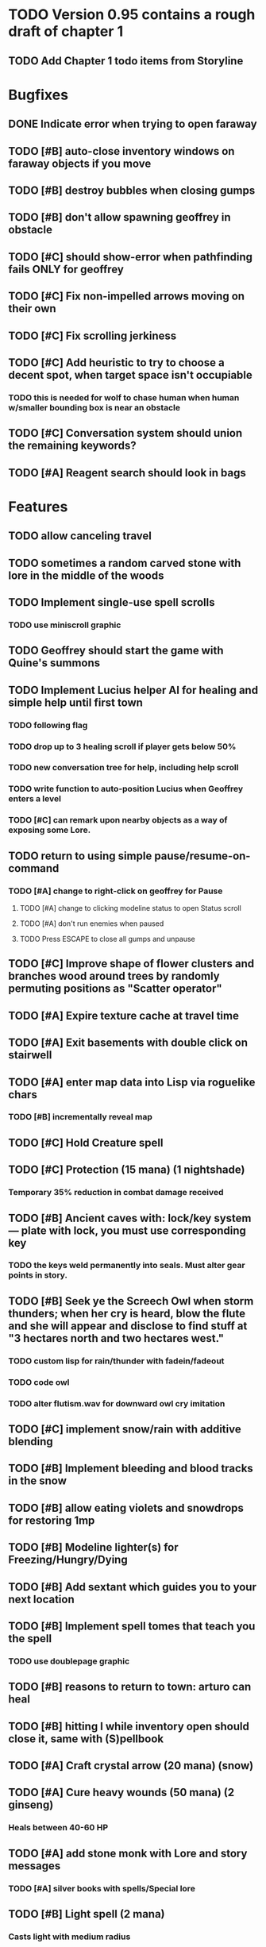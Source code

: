 * TODO Version 0.95 contains a rough draft of chapter 1

** TODO Add Chapter 1 todo items from Storyline

* Bugfixes

** DONE Indicate error when trying to open faraway
   CLOSED: [2014-05-08 Thu 20:18]
** TODO [#B] auto-close inventory windows on faraway objects if you move
** TODO [#B] destroy bubbles when closing gumps
** TODO [#B] don't allow spawning geoffrey in obstacle
** TODO [#C] should show-error when pathfinding fails ONLY for geoffrey
** TODO [#C] Fix non-impelled arrows moving on their own 
** TODO [#C] Fix scrolling jerkiness
** TODO [#C] Add heuristic to try to choose a decent spot, when target space isn't occupiable
*** TODO this is needed for wolf to chase human when human w/smaller bounding box is near an obstacle
** TODO [#C] Conversation system should union the remaining keywords?
** TODO [#A] Reagent search should look in bags

* Features

** TODO allow canceling travel
** TODO sometimes a random carved stone with lore in the middle of the woods

** TODO Implement single-use spell scrolls
*** TODO use miniscroll graphic

** TODO Geoffrey should start the game with Quine's summons
** TODO Implement Lucius helper AI for healing and simple help until first town
*** TODO following flag
*** TODO drop up to 3 healing scroll if player gets below 50%
*** TODO new conversation tree for help, including help scroll
*** TODO write function to auto-position Lucius when Geoffrey enters a level
*** TODO [#C] can remark upon nearby objects as a way of exposing some Lore. 

** TODO return to using simple pause/resume-on-command
*** TODO [#A] change to right-click on geoffrey for Pause
**** TODO [#A] change to clicking modeline status to open Status scroll
**** TODO [#A] don't run enemies when paused
**** TODO Press ESCAPE to close all gumps and unpause

** TODO [#C] Improve shape of flower clusters and branches wood around trees by randomly permuting positions as "Scatter operator"

** TODO [#A] Expire texture cache at travel time
** TODO [#A] Exit basements with double click on stairwell

** TODO [#A] enter map data into Lisp via roguelike chars
*** TODO [#B] incrementally reveal map
** TODO [#C] Hold Creature spell
** TODO [#C] Protection (15 mana) (1 nightshade)
*** Temporary 35% reduction in combat damage received

** TODO [#B] Ancient caves with: lock/key system--- plate with lock, you must use corresponding key
*** TODO the keys weld permanently into seals. Must alter gear points in story.
** TODO [#B] Seek ye the Screech Owl when storm thunders; when her cry is heard, blow the flute and she will appear and disclose to find stuff at "3 hectares north and two hectares west."
*** TODO custom lisp for rain/thunder with fadein/fadeout
*** TODO code owl
*** TODO alter flutism.wav for downward owl cry imitation

** TODO [#C] implement snow/rain with additive blending
** TODO [#B] Implement bleeding and blood tracks in the snow
** TODO [#B] allow eating violets and snowdrops for restoring 1mp

** TODO [#B] Modeline lighter(s) for Freezing/Hungry/Dying
** TODO [#B] Add sextant which guides you to your next location


** TODO [#B] Implement spell tomes that teach you the spell
*** TODO use doublepage graphic

** TODO [#B] reasons to return to town: arturo can heal
** TODO [#B] hitting I while inventory open should close it, same with (S)pellbook
** TODO [#A] Craft crystal arrow (20 mana) (snow)
** TODO [#A] Cure heavy wounds (50 mana) (2 ginseng)
*** Heals between 40-60 HP
** TODO [#A] add stone monk with Lore and story messages
*** TODO [#A] silver books with spells/Special lore

** TODO [#B] Light spell (2 mana)
*** Casts light with medium radius
*** Lasts for 4 minutes 
*** Required in dark areas
*** Certain enemies can negate magic spell effects, dousing your light
** TODO [#B] Slight health drain when freezing
** TODO [#B] Slight aim jitter when freezing
** TODO [#C] ice cracks should be hidden until nearby
** TODO [#A] Revise enemy-damages-geoffrey situation
** TODO [#A] Define quest/worldmap structure 
*** DONE Create draft Lore timeline
    CLOSED: [2014-05-08 Thu 19:15]
*** TODO allow saving progress like a traditional rpg
**** TODO can only save at map screen
*** TODO Allow special verb/action where game stops for a target of USEing
** TODO [#A] Add fur cloak for chapter 2
** TODO [#B] preload textures when possible---allow method for preloading and default field of resource names
** TODO [#A] assign songs to scenes/moments
** TODO [#B] Add Clockwork Valisade Knight

** TODO [#B] Fix spellcasting/activating objects after dead
** TODO [#B] Paint some nicer trees
** TODO [#B] Explosion (20 mana) (1 nightshade, 1 stone)
*** 90% chance of scorching several enemies in target area
** TODO [#B] Write lore for various sources
*** TODO Default object lore
*** TODO Stone monk
*** TODO Letters from Quine in caves etc
**** TODO Also spell scrolls and food in metal boxes
*** TODO Skull seance
*** TODO Books
** TODO [#C] Make magic potions more common
** TODO [#C] Cause Fear (15 mana) (1 nightshade)
*** 80% chance of enemy fleeing
** TODO [#C] Dispel magic (20 mana) (1 ginseng)
*** 60% chance of removing ordinary spell effects. 

** TODO [#C] day/night cycle; survive each day; end it by camping 
** TODO [#C] Night/camp dream sequences
** TODO [#C] Cryptghasts that glide and dart
** TODO [#C] Fix mac window resizing bugs
** TODO [#C] Control Q and Command q should quit game
** TODO [#C] fix z-sorting of player remains
** TODO [#C] Abstractify the sounds and/or find new ones in archive
** TODO [#C] fadein/out console-style startup screens with copyright info, sbcl "made with alien lisp" etc
** TODO [#C] Fix jittery rotation of monk at corners of paths
* Archived Entries

** DONE [#A] Don't specify Amalia's birthplace/time
   CLOSED: [2014-05-08 Thu 19:33]
   :PROPERTIES:
   :ARCHIVE_TIME: 2014-05-08 Thu 19:33
   :ARCHIVE_FILE: ~/cypress/valisade.org
   :ARCHIVE_OLPATH: Features
   :ARCHIVE_CATEGORY: valisade
   :ARCHIVE_TODO: DONE
   :END:

** DONE [#A] create fixed-symbols dense overworld map on graph paper
   CLOSED: [2014-05-08 Thu 19:16]
   :PROPERTIES:
   :ARCHIVE_TIME: 2014-05-08 Thu 19:34
   :ARCHIVE_FILE: ~/cypress/valisade.org
   :ARCHIVE_OLPATH: Features
   :ARCHIVE_CATEGORY: valisade
   :ARCHIVE_TODO: DONE
   :END:

** DONE Write story/activity timeline based on icon board map
   CLOSED: [2014-05-08 Thu 01:17]
   :PROPERTIES:
   :ARCHIVE_TIME: 2014-05-08 Thu 19:34
   :ARCHIVE_FILE: ~/cypress/valisade.org
   :ARCHIVE_OLPATH: Features
   :ARCHIVE_CATEGORY: valisade
   :ARCHIVE_TODO: DONE
   :END:

** DONE [#A] Change Ildran to Ildron
   CLOSED: [2014-05-08 Thu 19:38]
   :PROPERTIES:
   :ARCHIVE_TIME: 2014-05-08 Thu 19:38
   :ARCHIVE_FILE: ~/cypress/valisade.org
   :ARCHIVE_OLPATH: Bugfixes
   :ARCHIVE_CATEGORY: valisade
   :ARCHIVE_TODO: DONE
   :END:

** DONE [#A] don't allow tent to be put in containers other than Geoffrey
   CLOSED: [2014-05-08 Thu 19:44]
   :PROPERTIES:
   :ARCHIVE_TIME: 2014-05-08 Thu 19:44
   :ARCHIVE_FILE: ~/cypress/valisade.org
   :ARCHIVE_OLPATH: Bugfixes
   :ARCHIVE_CATEGORY: valisade
   :ARCHIVE_TODO: DONE
   :END:

** DONE [#A] disallow deploying tent on top of geoffrey
   CLOSED: [2014-05-08 Thu 19:42]
   :PROPERTIES:
   :ARCHIVE_TIME: 2014-05-08 Thu 19:44
   :ARCHIVE_FILE: ~/cypress/valisade.org
   :ARCHIVE_OLPATH: Bugfixes
   :ARCHIVE_CATEGORY: valisade
   :ARCHIVE_TODO: DONE
   :END:

** TODO [#A] disallow equipping non-held items
   :PROPERTIES:
   :ARCHIVE_TIME: 2014-05-08 Thu 19:50
   :ARCHIVE_FILE: ~/cypress/valisade.org
   :ARCHIVE_OLPATH: Bugfixes
   :ARCHIVE_CATEGORY: valisade
   :ARCHIVE_TODO: TODO
   :END:

** DONE [#A] watch for wolves duplication in terrain.lisp/scene.lisp
   CLOSED: [2014-05-08 Thu 19:51]
   :PROPERTIES:
   :ARCHIVE_TIME: 2014-05-08 Thu 19:51
   :ARCHIVE_FILE: ~/cypress/valisade.org
   :ARCHIVE_OLPATH: Bugfixes
   :ARCHIVE_CATEGORY: valisade
   :ARCHIVE_TODO: DONE
   :END:

** DONE [#A] Don't allow giving things to lucius
   CLOSED: [2014-05-08 Thu 19:58]
   :PROPERTIES:
   :ARCHIVE_TIME: 2014-05-08 Thu 19:58
   :ARCHIVE_FILE: ~/cypress/valisade.org
   :ARCHIVE_OLPATH: Bugfixes
   :ARCHIVE_CATEGORY: valisade
   :ARCHIVE_TODO: DONE
   :END:

** DONE [#A] don't consume wolf corpse unless cast is successful,
   CLOSED: [2014-05-08 Thu 20:08]
   :PROPERTIES:
   :ARCHIVE_TIME: 2014-05-08 Thu 20:08
   :ARCHIVE_FILE: ~/cypress/valisade.org
   :ARCHIVE_OLPATH: Bugfixes
   :ARCHIVE_CATEGORY: valisade
   :ARCHIVE_TODO: DONE
   :END:

** TODO [#A] Disallow dropping items on faraway containers
   :PROPERTIES:
   :ARCHIVE_TIME: 2014-05-08 Thu 20:08
   :ARCHIVE_FILE: ~/cypress/valisade.org
   :ARCHIVE_OLPATH: Bugfixes
   :ARCHIVE_CATEGORY: valisade
   :ARCHIVE_TODO: TODO
   :END:

** TODO [#A] Disallow activating faraway objects
   :PROPERTIES:
   :ARCHIVE_TIME: 2014-05-08 Thu 20:08
   :ARCHIVE_FILE: ~/cypress/valisade.org
   :ARCHIVE_OLPATH: Bugfixes
   :ARCHIVE_CATEGORY: valisade
   :ARCHIVE_TODO: TODO
   :END:

** TODO [#A] Disallow browsing/picking from faraway containers
   :PROPERTIES:
   :ARCHIVE_TIME: 2014-05-08 Thu 20:08
   :ARCHIVE_FILE: ~/cypress/valisade.org
   :ARCHIVE_OLPATH: Bugfixes
   :ARCHIVE_CATEGORY: valisade
   :ARCHIVE_TODO: TODO
   :END:

** TODO [#A] Disable text event handling on SCROLL-TEXT etc http://paste.lisp.org/display/141642
   :PROPERTIES:
   :ARCHIVE_TIME: 2014-05-08 Thu 20:14
   :ARCHIVE_FILE: ~/cypress/valisade.org
   :ARCHIVE_OLPATH: Bugfixes
   :ARCHIVE_CATEGORY: valisade
   :ARCHIVE_TODO: TODO
   :END:

** DONE [#A] use only one NARRATE function
   CLOSED: [2014-05-08 Thu 20:10]
   :PROPERTIES:
   :ARCHIVE_TIME: 2014-05-08 Thu 20:14
   :ARCHIVE_FILE: ~/cypress/valisade.org
   :ARCHIVE_OLPATH: Bugfixes
   :ARCHIVE_CATEGORY: valisade
   :ARCHIVE_TODO: DONE
   :END:
